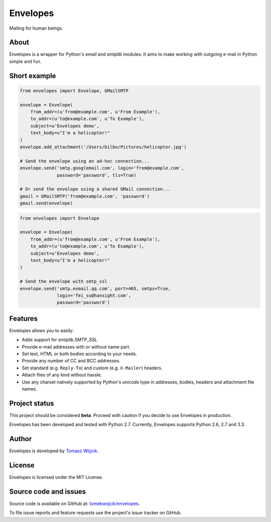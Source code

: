 Envelopes
=========

.. image:: https://travis-ci.org/tomekwojcik/envelopes.png?branch=master
    :target: https://travis-ci.org/tomekwojcik/envelopes

Mailing for human beings.

About
-----

Envelopes is a wrapper for Python's *email* and *smtplib* modules. It aims to
make working with outgoing e-mail in Python simple and fun.

Short example
-------------

.. sourcecode:: python

    from envelopes import Envelope, GMailSMTP

    envelope = Envelope(
        from_addr=(u'from@example.com', u'From Example'),
        to_addr=(u'to@example.com', u'To Example'),
        subject=u'Envelopes demo',
        text_body=u"I'm a helicopter!"
    )
    envelope.add_attachment('/Users/bilbo/Pictures/helicopter.jpg')

    # Send the envelope using an ad-hoc connection...
    envelope.send('smtp.googlemail.com', login='from@example.com',
                  password='password', tls=True)

    # Or send the envelope using a shared GMail connection...
    gmail = GMailSMTP('from@example.com', 'password')
    gmail.send(envelope)


.. sourcecode:: python

    from envelopes import Envelope

    envelope = Envelope(
        from_addr=(u'from@example.com', u'From Example'),
        to_addr=(u'to@example.com', u'To Example'),
        subject=u'Envelopes demo',
        text_body=u"I'm a helicopter!"
    )

    # Send the envelope with smtp_ssl
    envelope.send('smtp.exmail.qq.com', port=465, smtps=True,
                  login='fei_su@hansight.com',
                  password='password')
    
Features
--------

Envelopes allows you to easily:

* Adds support for smtplib.SMTP_SSL
* Provide e-mail addresses with or without name part.
* Set text, HTML or both bodies according to your needs.
* Provide any number of CC and BCC addresses.
* Set standard (e.g. ``Reply-To``) and custom (e.g. ``X-Mailer``) headers.
* Attach files of any kind without hassle.
* Use any charset natively supported by Python's *unicode* type in addresses,
  bodies, headers and attachment file names.

Project status
--------------

This project should be considered **beta**. Proceed with caution if you decide
to use Envelopes in production.

Envelopes has been developed and tested with Python 2.7. Currently, Envelopes
supports Python 2.6, 2.7 and 3.3.

Author
------

Envelopes is developed by `Tomasz Wójcik <http://www.bthlabs.pl/>`_.

License
-------

Envelopes is licensed under the MIT License.

Source code and issues
----------------------

Source code is available on GitHub at:
`tomekwojcik/envelopes <https://github.com/tomekwojcik/envelopes>`_.

To file issue reports and feature requests use the project's issue tracker on
GitHub.
